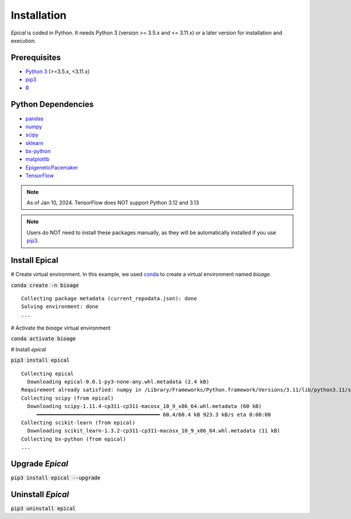 Installation
=============

*Epical* is coded in Python. It needs Python 3 (version >= 3.5.x  and <= 3.11.x) or a later
version for installation and execution.

Prerequisites
--------------

- `Python 3 <https://www.python.org/downloads/>`_ (>=3.5.x, <3.11.x)
- `pip3 <https://pip.pypa.io/en/stable/installing/>`_
- `R <https://www.r-project.org/>`_

Python Dependencies
--------------------

- `pandas <https://pandas.pydata.org/>`_
- `numpy <http://www.numpy.org/>`_
- `scipy <https://www.scipy.org/>`_
- `sklearn <https://www.scilearn.com/>`_
- `bx-python <https://github.com/bxlab/bx-python>`_
- `matplotlib <https://matplotlib.org/>`_
- `EpigeneticPacemaker <https://epigeneticpacemaker.readthedocs.io/en/latest/>`_
- `TensorFlow <https://www.tensorflow.org/>`_

.. note::
   As of Jan 10, 2024. TensorFlow does NOT support Python 3.12 and 3.13

.. note::
   Users do NOT need to install these packages manually, as they will be
   automatically installed if you use
   `pip3 <https://pip.pypa.io/en/stable/installing/>`_.


Install Epical
---------------

# Create virtual environment. In this example, we used `conda <https://docs.conda.io/en/latest/>`_ to create a virtual environment named *bioage*.

:code:`conda create -n bioage`
::
 
 Collecting package metadata (current_repodata.json): done
 Solving environment: done
 ...

# Activate the *bioage* virtual environment

:code:`conda activate bioage`

# Install *epical*

:code:`pip3 install epical`
::

 Collecting epical
   Downloading epical-0.0.1-py3-none-any.whl.metadata (2.4 kB)
 Requirement already satisfied: numpy in /Library/Frameworks/Python.framework/Versions/3.11/lib/python3.11/site-packages (from epical) (1.26.3)
 Collecting scipy (from epical)
   Downloading scipy-1.11.4-cp311-cp311-macosx_10_9_x86_64.whl.metadata (60 kB)
      ━━━━━━━━━━━━━━━━━━━━━━━━━━━━━━━━━━━━━━━━ 60.4/60.4 kB 923.3 kB/s eta 0:00:00
 Collecting scikit-learn (from epical)
   Downloading scikit_learn-1.3.2-cp311-cp311-macosx_10_9_x86_64.whl.metadata (11 kB)
 Collecting bx-python (from epical)
 ...


Upgrade *Epical*
-----------------

:code:`pip3 install epical --upgrade`

Uninstall *Epical*
-------------------

:code:`pip3 uninstall epical`
